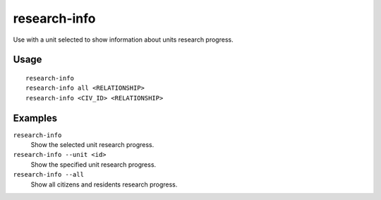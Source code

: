 research-info
=========

.. dfhack-tool::
    :summary: Show information about current scholars research progress.
    :tags: fort units

Use with a unit selected to show information about units research progress.


Usage
-----

::

    research-info
    research-info all <RELATIONSHIP>
    research-info <CIV_ID> <RELATIONSHIP>

Examples
--------

``research-info``
    Show the selected unit research progress.
``research-info --unit <id>``
    Show the specified unit research progress.
``research-info --all``
    Show all citizens and residents research progress.
